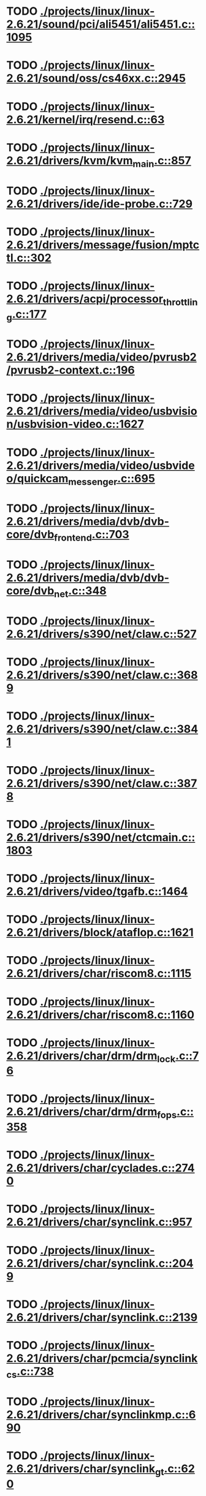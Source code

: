 * TODO [[view:./projects/linux/linux-2.6.21/sound/pci/ali5451/ali5451.c::face=ovl-face1::linb=1095::colb=43::cole=49][ ./projects/linux/linux-2.6.21/sound/pci/ali5451/ali5451.c::1095]]
* TODO [[view:./projects/linux/linux-2.6.21/sound/oss/cs46xx.c::face=ovl-face1::linb=2945::colb=11::cole=15][ ./projects/linux/linux-2.6.21/sound/oss/cs46xx.c::2945]]
* TODO [[view:./projects/linux/linux-2.6.21/kernel/irq/resend.c::face=ovl-face1::linb=63::colb=1::cole=11][ ./projects/linux/linux-2.6.21/kernel/irq/resend.c::63]]
* TODO [[view:./projects/linux/linux-2.6.21/drivers/kvm/kvm_main.c::face=ovl-face1::linb=857::colb=13::cole=20][ ./projects/linux/linux-2.6.21/drivers/kvm/kvm_main.c::857]]
* TODO [[view:./projects/linux/linux-2.6.21/drivers/ide/ide-probe.c::face=ovl-face1::linb=729::colb=54::cole=64][ ./projects/linux/linux-2.6.21/drivers/ide/ide-probe.c::729]]
* TODO [[view:./projects/linux/linux-2.6.21/drivers/message/fusion/mptctl.c::face=ovl-face1::linb=302::colb=4::cole=9][ ./projects/linux/linux-2.6.21/drivers/message/fusion/mptctl.c::302]]
* TODO [[view:./projects/linux/linux-2.6.21/drivers/acpi/processor_throttling.c::face=ovl-face1::linb=177::colb=5::cole=7][ ./projects/linux/linux-2.6.21/drivers/acpi/processor_throttling.c::177]]
* TODO [[view:./projects/linux/linux-2.6.21/drivers/media/video/pvrusb2/pvrusb2-context.c::face=ovl-face1::linb=196::colb=6::cole=8][ ./projects/linux/linux-2.6.21/drivers/media/video/pvrusb2/pvrusb2-context.c::196]]
* TODO [[view:./projects/linux/linux-2.6.21/drivers/media/video/usbvision/usbvision-video.c::face=ovl-face1::linb=1627::colb=106::cole=121][ ./projects/linux/linux-2.6.21/drivers/media/video/usbvision/usbvision-video.c::1627]]
* TODO [[view:./projects/linux/linux-2.6.21/drivers/media/video/usbvideo/quickcam_messenger.c::face=ovl-face1::linb=695::colb=34::cole=37][ ./projects/linux/linux-2.6.21/drivers/media/video/usbvideo/quickcam_messenger.c::695]]
* TODO [[view:./projects/linux/linux-2.6.21/drivers/media/dvb/dvb-core/dvb_frontend.c::face=ovl-face1::linb=703::colb=39::cole=41][ ./projects/linux/linux-2.6.21/drivers/media/dvb/dvb-core/dvb_frontend.c::703]]
* TODO [[view:./projects/linux/linux-2.6.21/drivers/media/dvb/dvb-core/dvb_net.c::face=ovl-face1::linb=348::colb=29::cole=32][ ./projects/linux/linux-2.6.21/drivers/media/dvb/dvb-core/dvb_net.c::348]]
* TODO [[view:./projects/linux/linux-2.6.21/drivers/s390/net/claw.c::face=ovl-face1::linb=527::colb=43::cole=46][ ./projects/linux/linux-2.6.21/drivers/s390/net/claw.c::527]]
* TODO [[view:./projects/linux/linux-2.6.21/drivers/s390/net/claw.c::face=ovl-face1::linb=3689::colb=41::cole=44][ ./projects/linux/linux-2.6.21/drivers/s390/net/claw.c::3689]]
* TODO [[view:./projects/linux/linux-2.6.21/drivers/s390/net/claw.c::face=ovl-face1::linb=3841::colb=41::cole=44][ ./projects/linux/linux-2.6.21/drivers/s390/net/claw.c::3841]]
* TODO [[view:./projects/linux/linux-2.6.21/drivers/s390/net/claw.c::face=ovl-face1::linb=3878::colb=29::cole=32][ ./projects/linux/linux-2.6.21/drivers/s390/net/claw.c::3878]]
* TODO [[view:./projects/linux/linux-2.6.21/drivers/s390/net/ctcmain.c::face=ovl-face1::linb=1803::colb=21::cole=23][ ./projects/linux/linux-2.6.21/drivers/s390/net/ctcmain.c::1803]]
* TODO [[view:./projects/linux/linux-2.6.21/drivers/video/tgafb.c::face=ovl-face1::linb=1464::colb=23::cole=27][ ./projects/linux/linux-2.6.21/drivers/video/tgafb.c::1464]]
* TODO [[view:./projects/linux/linux-2.6.21/drivers/block/ataflop.c::face=ovl-face1::linb=1621::colb=2::cole=5][ ./projects/linux/linux-2.6.21/drivers/block/ataflop.c::1621]]
* TODO [[view:./projects/linux/linux-2.6.21/drivers/char/riscom8.c::face=ovl-face1::linb=1115::colb=29::cole=32][ ./projects/linux/linux-2.6.21/drivers/char/riscom8.c::1115]]
* TODO [[view:./projects/linux/linux-2.6.21/drivers/char/riscom8.c::face=ovl-face1::linb=1160::colb=29::cole=32][ ./projects/linux/linux-2.6.21/drivers/char/riscom8.c::1160]]
* TODO [[view:./projects/linux/linux-2.6.21/drivers/char/drm/drm_lock.c::face=ovl-face1::linb=76::colb=4::cole=21][ ./projects/linux/linux-2.6.21/drivers/char/drm/drm_lock.c::76]]
* TODO [[view:./projects/linux/linux-2.6.21/drivers/char/drm/drm_fops.c::face=ovl-face1::linb=358::colb=23::cole=40][ ./projects/linux/linux-2.6.21/drivers/char/drm/drm_fops.c::358]]
* TODO [[view:./projects/linux/linux-2.6.21/drivers/char/cyclades.c::face=ovl-face1::linb=2740::colb=33::cole=37][ ./projects/linux/linux-2.6.21/drivers/char/cyclades.c::2740]]
* TODO [[view:./projects/linux/linux-2.6.21/drivers/char/synclink.c::face=ovl-face1::linb=957::colb=5::cole=9][ ./projects/linux/linux-2.6.21/drivers/char/synclink.c::957]]
* TODO [[view:./projects/linux/linux-2.6.21/drivers/char/synclink.c::face=ovl-face1::linb=2049::colb=31::cole=34][ ./projects/linux/linux-2.6.21/drivers/char/synclink.c::2049]]
* TODO [[view:./projects/linux/linux-2.6.21/drivers/char/synclink.c::face=ovl-face1::linb=2139::colb=31::cole=34][ ./projects/linux/linux-2.6.21/drivers/char/synclink.c::2139]]
* TODO [[view:./projects/linux/linux-2.6.21/drivers/char/pcmcia/synclink_cs.c::face=ovl-face1::linb=738::colb=5::cole=9][ ./projects/linux/linux-2.6.21/drivers/char/pcmcia/synclink_cs.c::738]]
* TODO [[view:./projects/linux/linux-2.6.21/drivers/char/synclinkmp.c::face=ovl-face1::linb=690::colb=5::cole=9][ ./projects/linux/linux-2.6.21/drivers/char/synclinkmp.c::690]]
* TODO [[view:./projects/linux/linux-2.6.21/drivers/char/synclink_gt.c::face=ovl-face1::linb=620::colb=5::cole=9][ ./projects/linux/linux-2.6.21/drivers/char/synclink_gt.c::620]]
* TODO [[view:./projects/linux/linux-2.6.21/drivers/char/ip2/ip2main.c::face=ovl-face1::linb=1576::colb=1::cole=4][ ./projects/linux/linux-2.6.21/drivers/char/ip2/ip2main.c::1576]]
* TODO [[view:./projects/linux/linux-2.6.21/drivers/hid/hid-core.c::face=ovl-face1::linb=931::colb=39::cole=42][ ./projects/linux/linux-2.6.21/drivers/hid/hid-core.c::931]]
* TODO [[view:./projects/linux/linux-2.6.21/drivers/scsi/scsi_lib.c::face=ovl-face1::linb=1348::colb=28::cole=31][ ./projects/linux/linux-2.6.21/drivers/scsi/scsi_lib.c::1348]]
* TODO [[view:./projects/linux/linux-2.6.21/drivers/scsi/aacraid/commsup.c::face=ovl-face1::linb=971::colb=33::cole=36][ ./projects/linux/linux-2.6.21/drivers/scsi/aacraid/commsup.c::971]]
* TODO [[view:./projects/linux/linux-2.6.21/drivers/scsi/osst.c::face=ovl-face1::linb=1793::colb=6::cole=23][ ./projects/linux/linux-2.6.21/drivers/scsi/osst.c::1793]]
* TODO [[view:./projects/linux/linux-2.6.21/drivers/scsi/osst.c::face=ovl-face1::linb=1947::colb=8::cole=25][ ./projects/linux/linux-2.6.21/drivers/scsi/osst.c::1947]]
* TODO [[view:./projects/linux/linux-2.6.21/drivers/scsi/eata_pio.c::face=ovl-face1::linb=519::colb=73::cole=75][ ./projects/linux/linux-2.6.21/drivers/scsi/eata_pio.c::519]]
* TODO [[view:./projects/linux/linux-2.6.21/drivers/scsi/initio.c::face=ovl-face1::linb=3134::colb=1::cole=5][ ./projects/linux/linux-2.6.21/drivers/scsi/initio.c::3134]]
* TODO [[view:./projects/linux/linux-2.6.21/drivers/scsi/ncr53c8xx.c::face=ovl-face1::linb=5659::colb=18::cole=20][ ./projects/linux/linux-2.6.21/drivers/scsi/ncr53c8xx.c::5659]]
* TODO [[view:./projects/linux/linux-2.6.21/drivers/scsi/ncr53c8xx.c::face=ovl-face1::linb=5657::colb=20::cole=24][ ./projects/linux/linux-2.6.21/drivers/scsi/ncr53c8xx.c::5657]]
* TODO [[view:./projects/linux/linux-2.6.21/drivers/scsi/imm.c::face=ovl-face1::linb=740::colb=26::cole=29][ ./projects/linux/linux-2.6.21/drivers/scsi/imm.c::740]]
* TODO [[view:./projects/linux/linux-2.6.21/drivers/scsi/sg.c::face=ovl-face1::linb=1836::colb=20::cole=23][ ./projects/linux/linux-2.6.21/drivers/scsi/sg.c::1836]]
* TODO [[view:./projects/linux/linux-2.6.21/drivers/scsi/fd_mcs.c::face=ovl-face1::linb=1146::colb=27::cole=32][ ./projects/linux/linux-2.6.21/drivers/scsi/fd_mcs.c::1146]]
* TODO [[view:./projects/linux/linux-2.6.21/drivers/scsi/sd.c::face=ovl-face1::linb=372::colb=24::cole=27][ ./projects/linux/linux-2.6.21/drivers/scsi/sd.c::372]]
* TODO [[view:./projects/linux/linux-2.6.21/drivers/scsi/lpfc/lpfc_hbadisc.c::face=ovl-face1::linb=1333::colb=25::cole=35][ ./projects/linux/linux-2.6.21/drivers/scsi/lpfc/lpfc_hbadisc.c::1333]]
* TODO [[view:./projects/linux/linux-2.6.21/drivers/atm/iphase.c::face=ovl-face1::linb=3075::colb=21::cole=24][ ./projects/linux/linux-2.6.21/drivers/atm/iphase.c::3075]]
* TODO [[view:./projects/linux/linux-2.6.21/drivers/isdn/hisax/hfc_usb.c::face=ovl-face1::linb=1658::colb=1::cole=8][ ./projects/linux/linux-2.6.21/drivers/isdn/hisax/hfc_usb.c::1658]]
* TODO [[view:./projects/linux/linux-2.6.21/drivers/ata/libata-core.c::face=ovl-face1::linb=4712::colb=23::cole=25][ ./projects/linux/linux-2.6.21/drivers/ata/libata-core.c::4712]]
* TODO [[view:./projects/linux/linux-2.6.21/drivers/ata/libata-core.c::face=ovl-face1::linb=4727::colb=23::cole=25][ ./projects/linux/linux-2.6.21/drivers/ata/libata-core.c::4727]]
* TODO [[view:./projects/linux/linux-2.6.21/drivers/ata/sata_sil.c::face=ovl-face1::linb=466::colb=42::cole=44][ ./projects/linux/linux-2.6.21/drivers/ata/sata_sil.c::466]]
* TODO [[view:./projects/linux/linux-2.6.21/drivers/serial/mcfserial.c::face=ovl-face1::linb=767::colb=33::cole=36][ ./projects/linux/linux-2.6.21/drivers/serial/mcfserial.c::767]]
* TODO [[view:./projects/linux/linux-2.6.21/drivers/serial/jsm/jsm_tty.c::face=ovl-face1::linb=514::colb=25::cole=27][ ./projects/linux/linux-2.6.21/drivers/serial/jsm/jsm_tty.c::514]]
* TODO [[view:./projects/linux/linux-2.6.21/drivers/serial/jsm/jsm_tty.c::face=ovl-face1::linb=681::colb=25::cole=27][ ./projects/linux/linux-2.6.21/drivers/serial/jsm/jsm_tty.c::681]]
* TODO [[view:./projects/linux/linux-2.6.21/drivers/serial/jsm/jsm_neo.c::face=ovl-face1::linb=577::colb=26::cole=28][ ./projects/linux/linux-2.6.21/drivers/serial/jsm/jsm_neo.c::577]]
* TODO [[view:./projects/linux/linux-2.6.21/drivers/serial/ioc4_serial.c::face=ovl-face1::linb=2069::colb=23::cole=27][ ./projects/linux/linux-2.6.21/drivers/serial/ioc4_serial.c::2069]]
* TODO [[view:./projects/linux/linux-2.6.21/drivers/serial/serial_core.c::face=ovl-face1::linb=543::colb=26::cole=31][ ./projects/linux/linux-2.6.21/drivers/serial/serial_core.c::543]]
* TODO [[view:./projects/linux/linux-2.6.21/drivers/serial/crisv10.c::face=ovl-face1::linb=3594::colb=50::cole=53][ ./projects/linux/linux-2.6.21/drivers/serial/crisv10.c::3594]]
* TODO [[view:./projects/linux/linux-2.6.21/drivers/serial/ioc3_serial.c::face=ovl-face1::linb=1120::colb=28::cole=32][ ./projects/linux/linux-2.6.21/drivers/serial/ioc3_serial.c::1120]]
* TODO [[view:./projects/linux/linux-2.6.21/drivers/serial/68328serial.c::face=ovl-face1::linb=744::colb=33::cole=36][ ./projects/linux/linux-2.6.21/drivers/serial/68328serial.c::744]]
* TODO [[view:./projects/linux/linux-2.6.21/drivers/serial/68328serial.c::face=ovl-face1::linb=1094::colb=32::cole=36][ ./projects/linux/linux-2.6.21/drivers/serial/68328serial.c::1094]]
* TODO [[view:./projects/linux/linux-2.6.21/drivers/serial/68360serial.c::face=ovl-face1::linb=998::colb=33::cole=36][ ./projects/linux/linux-2.6.21/drivers/serial/68360serial.c::998]]
* TODO [[view:./projects/linux/linux-2.6.21/drivers/serial/68360serial.c::face=ovl-face1::linb=1036::colb=33::cole=36][ ./projects/linux/linux-2.6.21/drivers/serial/68360serial.c::1036]]
* TODO [[view:./projects/linux/linux-2.6.21/drivers/sbus/char/vfc_i2c.c::face=ovl-face1::linb=102::colb=9::cole=12][ ./projects/linux/linux-2.6.21/drivers/sbus/char/vfc_i2c.c::102]]
* TODO [[view:./projects/linux/linux-2.6.21/drivers/net/pcnet32.c::face=ovl-face1::linb=1622::colb=5::cole=6][ ./projects/linux/linux-2.6.21/drivers/net/pcnet32.c::1622]]
* TODO [[view:./projects/linux/linux-2.6.21/drivers/net/wireless/hostap/hostap_ap.c::face=ovl-face1::linb=1392::colb=8::cole=11][ ./projects/linux/linux-2.6.21/drivers/net/wireless/hostap/hostap_ap.c::1392]]
* TODO [[view:./projects/linux/linux-2.6.21/drivers/net/cris/eth_v10.c::face=ovl-face1::linb=477::colb=6::cole=9][ ./projects/linux/linux-2.6.21/drivers/net/cris/eth_v10.c::477]]
* TODO [[view:./projects/linux/linux-2.6.21/drivers/net/tokenring/3c359.c::face=ovl-face1::linb=1048::colb=51::cole=54][ ./projects/linux/linux-2.6.21/drivers/net/tokenring/3c359.c::1048]]
* TODO [[view:./projects/linux/linux-2.6.21/drivers/net/ns83820.c::face=ovl-face1::linb=1847::colb=1::cole=4][ ./projects/linux/linux-2.6.21/drivers/net/ns83820.c::1847]]
* TODO [[view:./projects/linux/linux-2.6.21/drivers/net/pcmcia/nmclan_cs.c::face=ovl-face1::linb=999::colb=22::cole=25][ ./projects/linux/linux-2.6.21/drivers/net/pcmcia/nmclan_cs.c::999]]
* TODO [[view:./projects/linux/linux-2.6.21/drivers/net/s2io.c::face=ovl-face1::linb=766::colb=26::cole=29][ ./projects/linux/linux-2.6.21/drivers/net/s2io.c::766]]
* TODO [[view:./projects/linux/linux-2.6.21/drivers/net/ariadne.c::face=ovl-face1::linb=422::colb=56::cole=59][ ./projects/linux/linux-2.6.21/drivers/net/ariadne.c::422]]
* TODO [[view:./projects/linux/linux-2.6.21/drivers/net/eexpress.c::face=ovl-face1::linb=1601::colb=43::cole=46][ ./projects/linux/linux-2.6.21/drivers/net/eexpress.c::1601]]
* TODO [[view:./projects/linux/linux-2.6.21/drivers/net/ucc_geth.c::face=ovl-face1::linb=4116::colb=2::cole=9][ ./projects/linux/linux-2.6.21/drivers/net/ucc_geth.c::4116]]
* TODO [[view:./projects/linux/linux-2.6.21/drivers/net/ehea/ehea_qmr.c::face=ovl-face1::linb=102::colb=35::cole=40][ ./projects/linux/linux-2.6.21/drivers/net/ehea/ehea_qmr.c::102]]
* TODO [[view:./projects/linux/linux-2.6.21/drivers/net/tulip/de2104x.c::face=ovl-face1::linb=2086::colb=25::cole=28][ ./projects/linux/linux-2.6.21/drivers/net/tulip/de2104x.c::2086]]
* TODO [[view:./projects/linux/linux-2.6.21/drivers/net/tulip/uli526x.c::face=ovl-face1::linb=666::colb=24::cole=27][ ./projects/linux/linux-2.6.21/drivers/net/tulip/uli526x.c::666]]
* TODO [[view:./projects/linux/linux-2.6.21/drivers/net/hamradio/yam.c::face=ovl-face1::linb=840::colb=56::cole=59][ ./projects/linux/linux-2.6.21/drivers/net/hamradio/yam.c::840]]
* TODO [[view:./projects/linux/linux-2.6.21/drivers/net/hamradio/mkiss.c::face=ovl-face1::linb=842::colb=26::cole=28][ ./projects/linux/linux-2.6.21/drivers/net/hamradio/mkiss.c::842]]
* TODO [[view:./projects/linux/linux-2.6.21/drivers/net/hamradio/6pack.c::face=ovl-face1::linb=724::colb=26::cole=28][ ./projects/linux/linux-2.6.21/drivers/net/hamradio/6pack.c::724]]
* TODO [[view:./projects/linux/linux-2.6.21/drivers/usb/misc/rio500.c::face=ovl-face1::linb=120::colb=14::cole=17][ ./projects/linux/linux-2.6.21/drivers/usb/misc/rio500.c::120]]
* TODO [[view:./projects/linux/linux-2.6.21/drivers/usb/misc/rio500.c::face=ovl-face1::linb=280::colb=35::cole=38][ ./projects/linux/linux-2.6.21/drivers/usb/misc/rio500.c::280]]
* TODO [[view:./projects/linux/linux-2.6.21/drivers/usb/misc/rio500.c::face=ovl-face1::linb=369::colb=35::cole=38][ ./projects/linux/linux-2.6.21/drivers/usb/misc/rio500.c::369]]
* TODO [[view:./projects/linux/linux-2.6.21/drivers/usb/storage/jumpshot.c::face=ovl-face1::linb=281::colb=26::cole=28][ ./projects/linux/linux-2.6.21/drivers/usb/storage/jumpshot.c::281]]
* TODO [[view:./projects/linux/linux-2.6.21/drivers/usb/storage/datafab.c::face=ovl-face1::linb=279::colb=26::cole=28][ ./projects/linux/linux-2.6.21/drivers/usb/storage/datafab.c::279]]
* TODO [[view:./projects/linux/linux-2.6.21/drivers/usb/storage/datafab.c::face=ovl-face1::linb=344::colb=26::cole=28][ ./projects/linux/linux-2.6.21/drivers/usb/storage/datafab.c::344]]
* TODO [[view:./projects/linux/linux-2.6.21/drivers/usb/storage/shuttle_usbat.c::face=ovl-face1::linb=190::colb=24::cole=26][ ./projects/linux/linux-2.6.21/drivers/usb/storage/shuttle_usbat.c::190]]
* TODO [[view:./projects/linux/linux-2.6.21/drivers/usb/gadget/serial.c::face=ovl-face1::linb=1783::colb=29::cole=32][ ./projects/linux/linux-2.6.21/drivers/usb/gadget/serial.c::1783]]
* TODO [[view:./projects/linux/linux-2.6.21/drivers/usb/gadget/at91_udc.c::face=ovl-face1::linb=475::colb=24::cole=26][ ./projects/linux/linux-2.6.21/drivers/usb/gadget/at91_udc.c::475]]
* TODO [[view:./projects/linux/linux-2.6.21/drivers/usb/gadget/lh7a40x_udc.c::face=ovl-face1::linb=422::colb=33::cole=39][ ./projects/linux/linux-2.6.21/drivers/usb/gadget/lh7a40x_udc.c::422]]
* TODO [[view:./projects/linux/linux-2.6.21/drivers/usb/serial/usb-serial.c::face=ovl-face1::linb=556::colb=35::cole=39][ ./projects/linux/linux-2.6.21/drivers/usb/serial/usb-serial.c::556]]
* TODO [[view:./projects/linux/linux-2.6.21/drivers/usb/serial/ark3116.c::face=ovl-face1::linb=163::colb=22::cole=31][ ./projects/linux/linux-2.6.21/drivers/usb/serial/ark3116.c::163]]
* TODO [[view:./projects/linux/linux-2.6.21/drivers/usb/serial/ark3116.c::face=ovl-face1::linb=163::colb=22::cole=40][ ./projects/linux/linux-2.6.21/drivers/usb/serial/ark3116.c::163]]
* TODO [[view:./projects/linux/linux-2.6.21/drivers/usb/serial/keyspan.c::face=ovl-face1::linb=1679::colb=56::cole=64][ ./projects/linux/linux-2.6.21/drivers/usb/serial/keyspan.c::1679]]
* TODO [[view:./projects/linux/linux-2.6.21/drivers/usb/serial/keyspan.c::face=ovl-face1::linb=1963::colb=68::cole=76][ ./projects/linux/linux-2.6.21/drivers/usb/serial/keyspan.c::1963]]
* TODO [[view:./projects/linux/linux-2.6.21/drivers/usb/net/pegasus.c::face=ovl-face1::linb=772::colb=26::cole=33][ ./projects/linux/linux-2.6.21/drivers/usb/net/pegasus.c::772]]
* TODO [[view:./projects/linux/linux-2.6.21/drivers/infiniband/hw/ehca/ehca_mrmw.c::face=ovl-face1::linb=249::colb=15::cole=17][ ./projects/linux/linux-2.6.21/drivers/infiniband/hw/ehca/ehca_mrmw.c::249]]
* TODO [[view:./projects/linux/linux-2.6.21/drivers/tc/zs.c::face=ovl-face1::linb=881::colb=33::cole=36][ ./projects/linux/linux-2.6.21/drivers/tc/zs.c::881]]
* TODO [[view:./projects/linux/linux-2.6.21/drivers/parisc/led.c::face=ovl-face1::linb=373::colb=18::cole=34][ ./projects/linux/linux-2.6.21/drivers/parisc/led.c::373]]
* TODO [[view:./projects/linux/linux-2.6.21/fs/ntfs/attrib.c::face=ovl-face1::linb=351::colb=3::cole=5][ ./projects/linux/linux-2.6.21/fs/ntfs/attrib.c::351]]
* TODO [[view:./projects/linux/linux-2.6.21/fs/ntfs/attrib.c::face=ovl-face1::linb=475::colb=3::cole=5][ ./projects/linux/linux-2.6.21/fs/ntfs/attrib.c::475]]
* TODO [[view:./projects/linux/linux-2.6.21/fs/namei.c::face=ovl-face1::linb=945::colb=33::cole=44][ ./projects/linux/linux-2.6.21/fs/namei.c::945]]
* TODO [[view:./projects/linux/linux-2.6.21/fs/namei.c::face=ovl-face1::linb=897::colb=6::cole=17][ ./projects/linux/linux-2.6.21/fs/namei.c::897]]
* TODO [[view:./projects/linux/linux-2.6.21/fs/cifs/file.c::face=ovl-face1::linb=819::colb=16::cole=35][ ./projects/linux/linux-2.6.21/fs/cifs/file.c::819]]
* TODO [[view:./projects/linux/linux-2.6.21/fs/cifs/file.c::face=ovl-face1::linb=819::colb=16::cole=44][ ./projects/linux/linux-2.6.21/fs/cifs/file.c::819]]
* TODO [[view:./projects/linux/linux-2.6.21/fs/cifs/file.c::face=ovl-face1::linb=934::colb=16::cole=35][ ./projects/linux/linux-2.6.21/fs/cifs/file.c::934]]
* TODO [[view:./projects/linux/linux-2.6.21/fs/cifs/file.c::face=ovl-face1::linb=934::colb=16::cole=44][ ./projects/linux/linux-2.6.21/fs/cifs/file.c::934]]
* TODO [[view:./projects/linux/linux-2.6.21/fs/cifs/cifssmb.c::face=ovl-face1::linb=1596::colb=32::cole=41][ ./projects/linux/linux-2.6.21/fs/cifs/cifssmb.c::1596]]
* TODO [[view:./projects/linux/linux-2.6.21/fs/nfs/client.c::face=ovl-face1::linb=817::colb=9::cole=27][ ./projects/linux/linux-2.6.21/fs/nfs/client.c::817]]
* TODO [[view:./projects/linux/linux-2.6.21/fs/nfs/client.c::face=ovl-face1::linb=817::colb=9::cole=36][ ./projects/linux/linux-2.6.21/fs/nfs/client.c::817]]
* TODO [[view:./projects/linux/linux-2.6.21/fs/nfs/client.c::face=ovl-face1::linb=997::colb=9::cole=27][ ./projects/linux/linux-2.6.21/fs/nfs/client.c::997]]
* TODO [[view:./projects/linux/linux-2.6.21/fs/nfs/client.c::face=ovl-face1::linb=997::colb=9::cole=36][ ./projects/linux/linux-2.6.21/fs/nfs/client.c::997]]
* TODO [[view:./projects/linux/linux-2.6.21/fs/ocfs2/cluster/nodemanager.c::face=ovl-face1::linb=121::colb=24::cole=31][ ./projects/linux/linux-2.6.21/fs/ocfs2/cluster/nodemanager.c::121]]
* TODO [[view:./projects/linux/linux-2.6.21/fs/ocfs2/inode.c::face=ovl-face1::linb=176::colb=42::cole=47][ ./projects/linux/linux-2.6.21/fs/ocfs2/inode.c::176]]
* TODO [[view:./projects/linux/linux-2.6.21/fs/ocfs2/journal.c::face=ovl-face1::linb=118::colb=22::cole=25][ ./projects/linux/linux-2.6.21/fs/ocfs2/journal.c::118]]
* TODO [[view:./projects/linux/linux-2.6.21/fs/ocfs2/suballoc.c::face=ovl-face1::linb=1512::colb=28::cole=30][ ./projects/linux/linux-2.6.21/fs/ocfs2/suballoc.c::1512]]
* TODO [[view:./projects/linux/linux-2.6.21/fs/ocfs2/dlmglue.c::face=ovl-face1::linb=1093::colb=36::cole=41][ ./projects/linux/linux-2.6.21/fs/ocfs2/dlmglue.c::1093]]
* TODO [[view:./projects/linux/linux-2.6.21/fs/ocfs2/dlmglue.c::face=ovl-face1::linb=1141::colb=36::cole=41][ ./projects/linux/linux-2.6.21/fs/ocfs2/dlmglue.c::1141]]
* TODO [[view:./projects/linux/linux-2.6.21/fs/ocfs2/dlmglue.c::face=ovl-face1::linb=1191::colb=36::cole=41][ ./projects/linux/linux-2.6.21/fs/ocfs2/dlmglue.c::1191]]
* TODO [[view:./projects/linux/linux-2.6.21/fs/ocfs2/dlmglue.c::face=ovl-face1::linb=1605::colb=36::cole=41][ ./projects/linux/linux-2.6.21/fs/ocfs2/dlmglue.c::1605]]
* TODO [[view:./projects/linux/linux-2.6.21/fs/coda/dir.c::face=ovl-face1::linb=460::colb=6::cole=21][ ./projects/linux/linux-2.6.21/fs/coda/dir.c::460]]
* TODO [[view:./projects/linux/linux-2.6.21/fs/ecryptfs/crypto.c::face=ovl-face1::linb=301::colb=9::cole=19][ ./projects/linux/linux-2.6.21/fs/ecryptfs/crypto.c::301]]
* TODO [[view:./projects/linux/linux-2.6.21/fs/nfsd/nfs2acl.c::face=ovl-face1::linb=224::colb=23::cole=29][ ./projects/linux/linux-2.6.21/fs/nfsd/nfs2acl.c::224]]
* TODO [[view:./projects/linux/linux-2.6.21/net/sunrpc/xprt.c::face=ovl-face1::linb=94::colb=24::cole=28][ ./projects/linux/linux-2.6.21/net/sunrpc/xprt.c::94]]
* TODO [[view:./projects/linux/linux-2.6.21/net/irda/irlan/irlan_provider.c::face=ovl-face1::linb=239::colb=58::cole=61][ ./projects/linux/linux-2.6.21/net/irda/irlan/irlan_provider.c::239]]
* TODO [[view:./projects/linux/linux-2.6.21/net/irda/irlan/irlan_client.c::face=ovl-face1::linb=377::colb=58::cole=61][ ./projects/linux/linux-2.6.21/net/irda/irlan/irlan_client.c::377]]
* TODO [[view:./projects/linux/linux-2.6.21/net/irda/ircomm/ircomm_tty.c::face=ovl-face1::linb=493::colb=55::cole=58][ ./projects/linux/linux-2.6.21/net/irda/ircomm/ircomm_tty.c::493]]
* TODO [[view:./projects/linux/linux-2.6.21/net/irda/ircomm/ircomm_tty.c::face=ovl-face1::linb=1008::colb=55::cole=58][ ./projects/linux/linux-2.6.21/net/irda/ircomm/ircomm_tty.c::1008]]
* TODO [[view:./projects/linux/linux-2.6.21/net/bridge/netfilter/ebtables.c::face=ovl-face1::linb=88::colb=23::cole=29][ ./projects/linux/linux-2.6.21/net/bridge/netfilter/ebtables.c::88]]
* TODO [[view:./projects/linux/linux-2.6.21/net/ipv4/fib_trie.c::face=ovl-face1::linb=1030::colb=49::cole=50][ ./projects/linux/linux-2.6.21/net/ipv4/fib_trie.c::1030]]
* TODO [[view:./projects/linux/linux-2.6.21/arch/s390/kernel/debug.c::face=ovl-face1::linb=381::colb=6::cole=8][ ./projects/linux/linux-2.6.21/arch/s390/kernel/debug.c::381]]
* TODO [[view:./projects/linux/linux-2.6.21/arch/ppc/4xx_io/serial_sicc.c::face=ovl-face1::linb=908::colb=29::cole=32][ ./projects/linux/linux-2.6.21/arch/ppc/4xx_io/serial_sicc.c::908]]
* TODO [[view:./projects/linux/linux-2.6.21/arch/ppc/4xx_io/serial_sicc.c::face=ovl-face1::linb=943::colb=29::cole=32][ ./projects/linux/linux-2.6.21/arch/ppc/4xx_io/serial_sicc.c::943]]
* TODO [[view:./projects/linux/linux-2.6.21/arch/sparc64/kernel/pci_iommu.c::face=ovl-face1::linb=812::colb=29::cole=33][ ./projects/linux/linux-2.6.21/arch/sparc64/kernel/pci_iommu.c::812]]
* TODO [[view:./projects/linux/linux-2.6.21/arch/ia64/kernel/machine_kexec.c::face=ovl-face1::linb=81::colb=55::cole=60][ ./projects/linux/linux-2.6.21/arch/ia64/kernel/machine_kexec.c::81]]
* TODO [[view:./projects/linux/linux-2.6.21/arch/ia64/hp/sim/simserial.c::face=ovl-face1::linb=219::colb=52::cole=55][ ./projects/linux/linux-2.6.21/arch/ia64/hp/sim/simserial.c::219]]
* TODO [[view:./projects/linux/linux-2.6.21/arch/ia64/hp/sim/simserial.c::face=ovl-face1::linb=302::colb=52::cole=55][ ./projects/linux/linux-2.6.21/arch/ia64/hp/sim/simserial.c::302]]
* TODO [[view:./projects/linux/linux-2.6.21/arch/cris/arch-v32/drivers/axisflashmap.c::face=ovl-face1::linb=296::colb=1::cole=6][ ./projects/linux/linux-2.6.21/arch/cris/arch-v32/drivers/axisflashmap.c::296]]
* TODO [[view:./projects/linux/linux-2.6.21/arch/sh64/mm/ioremap.c::face=ovl-face1::linb=71::colb=50::cole=54][ ./projects/linux/linux-2.6.21/arch/sh64/mm/ioremap.c::71]]
* TODO [[view:./projects/linux/linux-2.6.21/arch/arm/plat-s3c24xx/dma.c::face=ovl-face1::linb=233::colb=23::cole=26][ ./projects/linux/linux-2.6.21/arch/arm/plat-s3c24xx/dma.c::233]]
* TODO [[view:./projects/linux/linux-2.6.21/arch/m32r/kernel/smp.c::face=ovl-face1::linb=356::colb=12::cole=14][ ./projects/linux/linux-2.6.21/arch/m32r/kernel/smp.c::356]]
